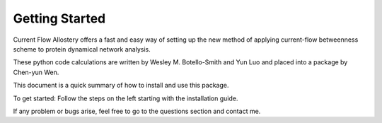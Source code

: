 Getting Started
===============

Current Flow Allostery offers a fast and easy way of setting up the new method of applying current-flow betweenness scheme to protein dynamical network analysis.


These python code calculations are written by Wesley M. Botello-Smith and Yun Luo and placed into a package by Chen-yun Wen.

This document is a quick summary of how to install and use this package.

To get started:
Follow the steps on the left starting with the installation guide.

If any problem or bugs arise, feel free to go to the questions section and contact me.



